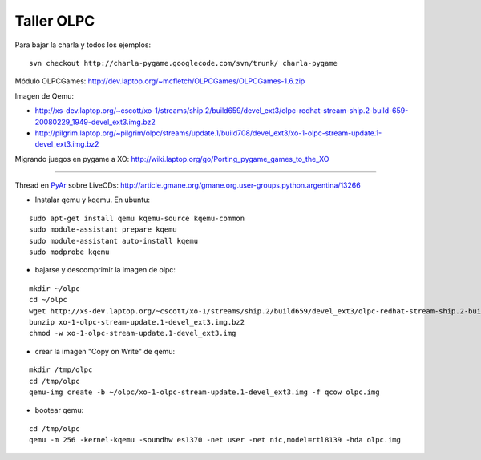 
Taller OLPC
===========

Para bajar la charla y todos los ejemplos:

::

   svn checkout http://charla-pygame.googlecode.com/svn/trunk/ charla-pygame

Módulo OLPCGames: http://dev.laptop.org/~mcfletch/OLPCGames/OLPCGames-1.6.zip

Imagen de Qemu:

* http://xs-dev.laptop.org/~cscott/xo-1/streams/ship.2/build659/devel_ext3/olpc-redhat-stream-ship.2-build-659-20080229_1949-devel_ext3.img.bz2

* http://pilgrim.laptop.org/~pilgrim/olpc/streams/update.1/build708/devel_ext3/xo-1-olpc-stream-update.1-devel_ext3.img.bz2

Migrando juegos en pygame a XO: http://wiki.laptop.org/go/Porting_pygame_games_to_the_XO

-------------------------



Thread en PyAr_ sobre LiveCDs: http://article.gmane.org/gmane.org.user-groups.python.argentina/13266

* Instalar qemu y kqemu. En ubuntu:

::

   sudo apt-get install qemu kqemu-source kqemu-common
   sudo module-assistant prepare kqemu
   sudo module-assistant auto-install kqemu
   sudo modprobe kqemu

* bajarse y descomprimir la imagen de olpc:

::

   mkdir ~/olpc
   cd ~/olpc
   wget http://xs-dev.laptop.org/~cscott/xo-1/streams/ship.2/build659/devel_ext3/olpc-redhat-stream-ship.2-build-659-20080229_1949-devel_ext3.img.bz2
   bunzip xo-1-olpc-stream-update.1-devel_ext3.img.bz2
   chmod -w xo-1-olpc-stream-update.1-devel_ext3.img

* crear la imagen "Copy on Write" de qemu:

::

   mkdir /tmp/olpc
   cd /tmp/olpc
   qemu-img create -b ~/olpc/xo-1-olpc-stream-update.1-devel_ext3.img -f qcow olpc.img

* bootear qemu:

::

   cd /tmp/olpc
   qemu -m 256 -kernel-kqemu -soundhw es1370 -net user -net nic,model=rtl8139 -hda olpc.img

.. ############################################################################


.. _pyar: /pages/pyar
